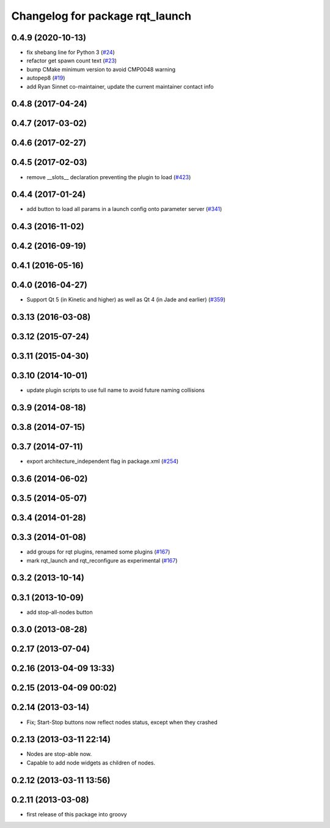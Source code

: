 ^^^^^^^^^^^^^^^^^^^^^^^^^^^^^^^^
Changelog for package rqt_launch
^^^^^^^^^^^^^^^^^^^^^^^^^^^^^^^^

0.4.9 (2020-10-13)
------------------
* fix shebang line for Python 3 (`#24 <https://github.com/ros-visualization/rqt_launch/issues/24>`_)
* refactor get spawn count text (`#23 <https://github.com/ros-visualization/rqt_launch/issues/23>`_)
* bump CMake minimum version to avoid CMP0048 warning
* autopep8 (`#19 <https://github.com/ros-visualization/rqt_launch/issues/19>`_)
* add Ryan Sinnet co-maintainer, update the current maintainer contact info

0.4.8 (2017-04-24)
------------------

0.4.7 (2017-03-02)
------------------

0.4.6 (2017-02-27)
------------------

0.4.5 (2017-02-03)
------------------
* remove __slots_\_ declaration preventing the plugin to load (`#423 <https://github.com/ros-visualization/rqt_common_plugins/pull/423>`_)

0.4.4 (2017-01-24)
------------------
* add button to load all params in a launch config onto parameter server (`#341 <https://github.com/ros-visualization/rqt_common_plugins/issues/341>`_)

0.4.3 (2016-11-02)
------------------

0.4.2 (2016-09-19)
------------------

0.4.1 (2016-05-16)
------------------

0.4.0 (2016-04-27)
------------------
* Support Qt 5 (in Kinetic and higher) as well as Qt 4 (in Jade and earlier) (`#359 <https://github.com/ros-visualization/rqt_common_plugins/pull/359>`_)

0.3.13 (2016-03-08)
-------------------

0.3.12 (2015-07-24)
-------------------

0.3.11 (2015-04-30)
-------------------

0.3.10 (2014-10-01)
-------------------
* update plugin scripts to use full name to avoid future naming collisions

0.3.9 (2014-08-18)
------------------

0.3.8 (2014-07-15)
------------------

0.3.7 (2014-07-11)
------------------
* export architecture_independent flag in package.xml (`#254 <https://github.com/ros-visualization/rqt_common_plugins/issues/254>`_)

0.3.6 (2014-06-02)
------------------

0.3.5 (2014-05-07)
------------------

0.3.4 (2014-01-28)
------------------

0.3.3 (2014-01-08)
------------------
* add groups for rqt plugins, renamed some plugins (`#167 <https://github.com/ros-visualization/rqt_common_plugins/issues/167>`_)
* mark rqt_launch and rqt_reconfigure as experimental (`#167 <https://github.com/ros-visualization/rqt_common_plugins/issues/167>`_)

0.3.2 (2013-10-14)
------------------

0.3.1 (2013-10-09)
------------------
* add stop-all-nodes button

0.3.0 (2013-08-28)
------------------

0.2.17 (2013-07-04)
-------------------

0.2.16 (2013-04-09 13:33)
-------------------------

0.2.15 (2013-04-09 00:02)
-------------------------

0.2.14 (2013-03-14)
-------------------
* Fix; Start-Stop buttons now reflect nodes status, except when they crashed

0.2.13 (2013-03-11 22:14)
-------------------------
* Nodes are stop-able now. 
* Capable to add node widgets as children of nodes.

0.2.12 (2013-03-11 13:56)
-------------------------

0.2.11 (2013-03-08)
-------------------
* first release of this package into groovy

